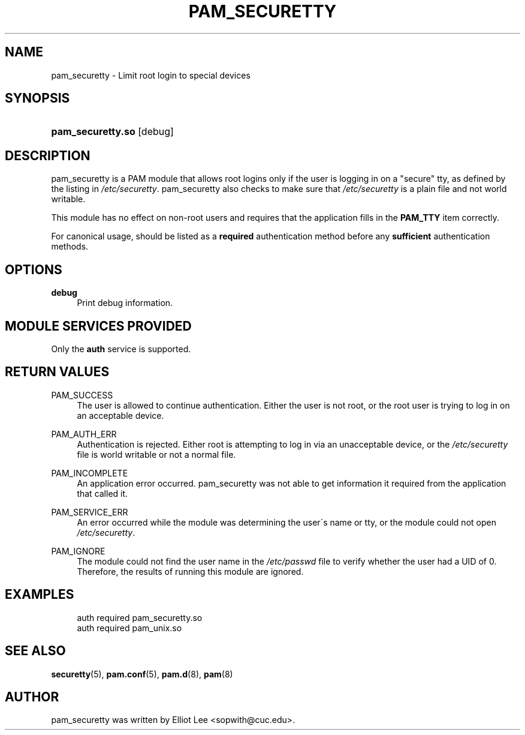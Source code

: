 .\"     Title: pam_securetty
.\"    Author: 
.\" Generator: DocBook XSL Stylesheets v1.73.1 <http://docbook.sf.net/>
.\"      Date: 01/08/2008
.\"    Manual: Linux-PAM Manual
.\"    Source: Linux-PAM Manual
.\"
.TH "PAM_SECURETTY" "8" "01/08/2008" "Linux-PAM Manual" "Linux\-PAM Manual"
.\" disable hyphenation
.nh
.\" disable justification (adjust text to left margin only)
.ad l
.SH "NAME"
pam_securetty - Limit root login to special devices
.SH "SYNOPSIS"
.HP 17
\fBpam_securetty\.so\fR [debug]
.SH "DESCRIPTION"
.PP
pam_securetty is a PAM module that allows root logins only if the user is logging in on a "secure" tty, as defined by the listing in
\fI/etc/securetty\fR\. pam_securetty also checks to make sure that
\fI/etc/securetty\fR
is a plain file and not world writable\.
.PP
This module has no effect on non\-root users and requires that the application fills in the
\fBPAM_TTY\fR
item correctly\.
.PP
For canonical usage, should be listed as a
\fBrequired\fR
authentication method before any
\fBsufficient\fR
authentication methods\.
.SH "OPTIONS"
.PP
\fBdebug\fR
.RS 4
Print debug information\.
.RE
.SH "MODULE SERVICES PROVIDED"
.PP
Only the
\fBauth\fR
service is supported\.
.SH "RETURN VALUES"
.PP
PAM_SUCCESS
.RS 4
The user is allowed to continue authentication\. Either the user is not root, or the root user is trying to log in on an acceptable device\.
.RE
.PP
PAM_AUTH_ERR
.RS 4
Authentication is rejected\. Either root is attempting to log in via an unacceptable device, or the
\fI/etc/securetty\fR
file is world writable or not a normal file\.
.RE
.PP
PAM_INCOMPLETE
.RS 4
An application error occurred\. pam_securetty was not able to get information it required from the application that called it\.
.RE
.PP
PAM_SERVICE_ERR
.RS 4
An error occurred while the module was determining the user\'s name or tty, or the module could not open
\fI/etc/securetty\fR\.
.RE
.PP
PAM_IGNORE
.RS 4
The module could not find the user name in the
\fI/etc/passwd\fR
file to verify whether the user had a UID of 0\. Therefore, the results of running this module are ignored\.
.RE
.SH "EXAMPLES"
.PP

.sp
.RS 4
.nf
auth  required  pam_securetty\.so
auth  required  pam_unix\.so
      
.fi
.RE
.sp
.SH "SEE ALSO"
.PP

\fBsecuretty\fR(5),
\fBpam.conf\fR(5),
\fBpam.d\fR(8),
\fBpam\fR(8)
.SH "AUTHOR"
.PP
pam_securetty was written by Elliot Lee <sopwith@cuc\.edu>\.

